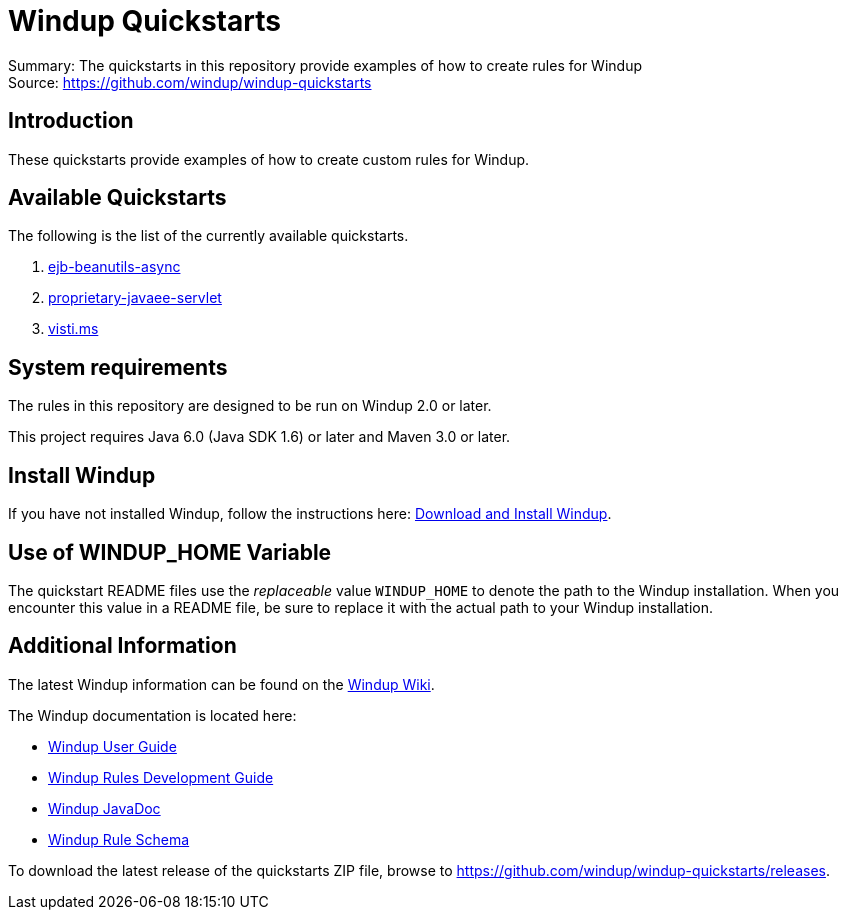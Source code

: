 [[windup-quickstarts]]
= Windup Quickstarts

Summary: The quickstarts in this repository provide examples of how to create rules for Windup +
Source: https://github.com/windup/windup-quickstarts +

[[introduction]]
== Introduction

These quickstarts provide examples of how to create custom rules for Windup.

[[available-quickstarts]]
== Available Quickstarts

The following is the list of the currently available quickstarts.

. link:ejb-beanutils-async/README.adoc[ejb-beanutils-async]
. link:proprietary-javaee-servlet/README.adoc[proprietary-javaee-servlet]
. link:victi.ms/README.adoc[visti.ms]


[[system-requirements]]
== System requirements

The rules in this repository are designed to be run on Windup 2.0 or
later.

This project requires Java 6.0 (Java SDK 1.6) or later and Maven 3.0 or
later.

[[install-windup]]
== Install Windup

If you have not installed Windup, follow the instructions here: https://github.com/windup/windup/wiki/Install[Download and Install Windup].


[[use-of-windup_home-variable]]
== Use of WINDUP_HOME Variable

The quickstart README files use the _replaceable_ value `WINDUP_HOME` to
denote the path to the Windup installation. When you encounter this
value in a README file, be sure to replace it with the actual path to
your Windup installation.

[[additional-information]]
== Additional Information

The latest Windup information can be found on the https://github.com/windup/windup/wiki[Windup Wiki].

The Windup documentation is located here: 

* http://windup.github.io/windup/docs/latest/html/WindupUserGuide.html[Windup User Guide]
* http://windup.github.io/windup/docs/latest/html/WindupRulesDevelopmentGuide.html[Windup Rules Development Guide]
* http://windup.github.io/windup/docs/latest/javadoc[Windup JavaDoc]
* http://windup.jboss.org/schema/rule-schema.xsd[Windup Rule Schema]

To download the latest release of the quickstarts ZIP file, browse to https://github.com/windup/windup-quickstarts/releases.


